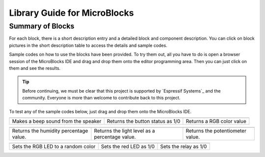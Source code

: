 Library Guide for MicroBlocks
========================================

Summary of Blocks
------------------

For each block, there is a short description entry and a detailed block and component description. You can click on block pictures in the short description table to access the details and sample codes.

Sample codes on how to use the blocks have been provided. To try them out, all you have to do is open a browser session of the MicroBlocks IDE and drag and drop them onto the editor programming area. Then you can just click on them and see the results.

.. tip::
    Before continuing, we must be clear that this project is supported by `Espressif Systems`_ and the community.
    Everyone is more than welcome to contribute back to this project.

To test any of the sample codes below, just drag and drop them onto the MicroBlocks IDE.

+-------------------+----------------+---+-------------------+----------+-----+-------------+-------+
|            |windows-logo|          | |linux-logo|                     | |macos-logo|              |
+-------------------+----------------+--+-------------------+-----------+-----+-------------+-------+
| Makes a beep sound from the speaker| Returns the button status as 1/0 | Returns a RGB color value |
+-------------------+----------------+---+-------------------+----------+----+--------------+-------+

.. |windows-logo| image:: _static/pb_beep.png
.. |linux-logo| image:: _static/pb_button.png
.. |macos-logo| image:: _static/pb_color.png

+-------------------+----------------+--+-------------------+----------+-----+-----------+-------+--------------------------+
|            |windows-logo1|            | |linux-logo1|                                  | |macos-logo1|                    |
+-------------------+----------------+--+-------------------+-----------+-----+----------+-------+--------------------------+
| Returns the humidity percentage value.| Returns the light level as a percentage value. | Returns the potentiometer value. |
+-------------------+----------------+--+-------------------+----------+----+------------+-------+--------------------------+

.. |windows-logo1| image:: _static/pb_humidity.png
.. |linux-logo1| image:: _static/pb_lightsensor.png
.. |macos-logo1| image:: _static/pb_potentiometer.png


+-------------------+----------------+--+-------------------+--+--------+-----+--------+
|            |windows-logo2|         | |linux-logo2|           | |macos-logo2|         |
+-------------------+----------------+--+-------------------+--+---------+-----+-------+
| Sets the RGB LED to a random color | Sets the red LED as 1/0 | Sets the relay as 1/0 |
+-------------------+----------------+--+-------------------+--+--------+----+---------+

.. |windows-logo2| image:: _static/pb_randomcolor.png
.. |linux-logo2| image:: _static/pb_redled.png
.. |macos-logo2| image:: _static/pb_relay.png

